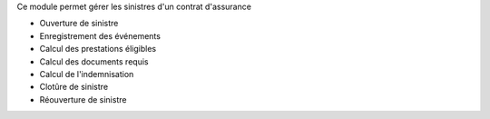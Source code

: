 Ce module permet gérer les sinistres d'un contrat d'assurance

- Ouverture de sinistre
- Enregistrement des événements
- Calcul des prestations éligibles
- Calcul des documents requis
- Calcul de l'indemnisation
- Clotûre de sinistre
- Réouverture de sinistre

